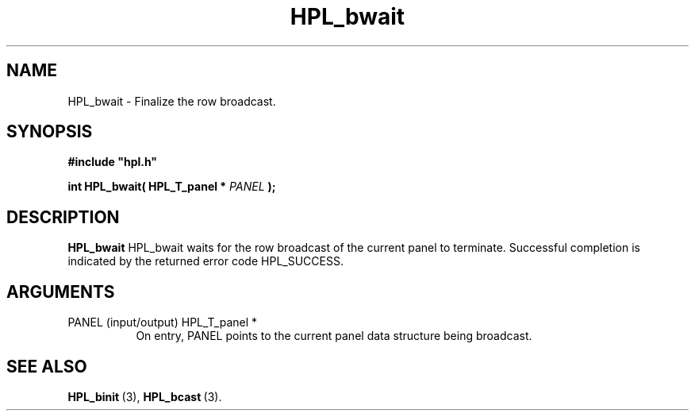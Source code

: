 .TH HPL_bwait 3 "February 24, 2016" "HPL 2.2" "HPL Library Functions"
.SH NAME
HPL_bwait \- Finalize the row broadcast.
.SH SYNOPSIS
\fB\&#include "hpl.h"\fR
 
\fB\&int\fR
\fB\&HPL_bwait(\fR
\fB\&HPL_T_panel *\fR
\fI\&PANEL\fR
\fB\&);\fR
.SH DESCRIPTION
\fB\&HPL_bwait\fR
HPL_bwait waits  for  the  row  broadcast  of  the current  panel  to
terminate.  Successful completion is indicated by the returned  error
code HPL_SUCCESS.
.SH ARGUMENTS
.TP 8
PANEL   (input/output)          HPL_T_panel *
On entry,  PANEL  points to the  current panel data structure
being broadcast.
.SH SEE ALSO
.BR HPL_binit \ (3),
.BR HPL_bcast \ (3).
